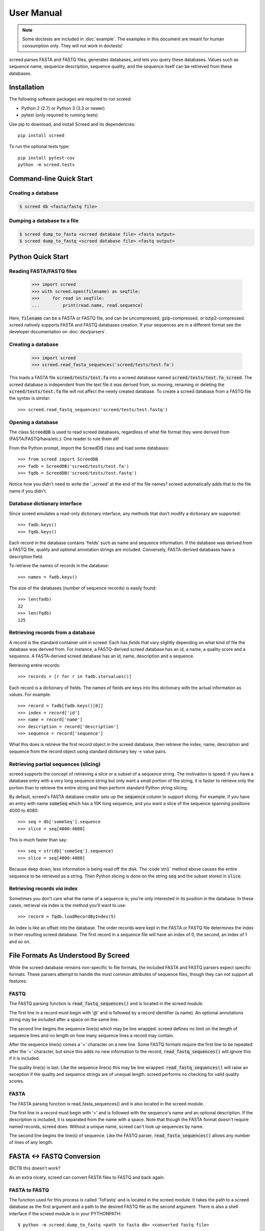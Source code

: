 ===========
User Manual
===========

.. note::

   Some doctests are included in :doc:`example`. The examples in this
   document are meant for human consumption only. They will not work in
   doctests!

screed parses FASTA and FASTQ files, generates databases, and lets you query
these databases. Values such as sequence name, sequence description, sequence
quality, and the sequence itself can be retrieved from these databases.

Installation
============

The following software packages are required to run screed:

* Python 2 (2.7) or Python 3 (3.3 or newer)
* pytest (only required to running tests)

Use pip to download, and install Screed and its dependencies::

    pip install screed

To run the optional tests type::

    pip install pytest-cov
    python -m screed.tests

Command-line Quick Start
========================

Creating a database
-------------------

.. code::

    $ screed db <fasta/fastq file>

Dumping a database to a file
----------------------------

.. code::

    $ screed dump_to_fasta <screed database file> <fasta output>
    $ screed dump_to_fastq <screed database file> <fastq output>

Python Quick Start
==================

Reading FASTA/FASTQ files
-------------------------

   >>> import screed
   >>> with screed.open(filename) as seqfile:
   >>>     for read in seqfile:
   ...         print(read.name, read.sequence)

Here, :code:`filename` can be a FASTA or FASTQ file, and can be uncompressed,
gzip-compressed, or bzip2-compressed. screed natively supports FASTA and FASTQ
databases creation. If your sequences are in a different format see the
developer documentation on :doc:`dev/parsers`.

Creating a database
-------------------

    >>> import screed
    >>> screed.read_fasta_sequences('screed/tests/test.fa')

This loads a FASTA file :code:`screed/tests/test.fa` into a screed database
named :code:`screed/tests/test.fa_screed`. The screed database is independent
from the text file it was derived from, so moving, renaming or deleting the
:code:`screed/tests/test.fa` file will not affect the newly created database.
To create a screed database from a FASTQ file the syntax is similar::

    >>> screed.read_fastq_sequences('screed/tests/test.fastq')

Opening a database
------------------

The class :code:`ScreedDB` is used to read screed databases, regardless of what
file format they were derived from (FASTA/FASTQ/hava/etc.). One reader to rule
them all!

From the Python prompt, import the ScreedDB class and load some databases::

    >>> from screed import ScreedDB
    >>> fadb = ScreedDB('screed/tests/test.fa')
    >>> fqdb = ScreedDB('screed/tests/test.fastq')

Notice how you didn't need to write the '_screed' at the end of the file names?
screed automatically adds that to the file name if you didn't.

Database dictionary interface
-----------------------------

Since screed emulates a read-only dictionary interface, any methods that don't
modify a dictionary are supported::

    >>> fadb.keys()
    >>> fqdb.keys()

Each record in the database contains 'fields' such as name and sequence
information. If the database was derived from a FASTQ file, quality and optional
annotation strings are included. Conversely, FASTA-derived databases have a
description field.

To retrieve the names of records in the database::

    >>> names = fadb.keys()

The size of the databases (number of sequence records) is easily found::

    >>> len(fadb)
    22
    >>> len(fqdb)
    125

Retrieving records from a database
----------------------------------

A record is the standard container unit in screed. Each has *fields* that vary
slightly depending on what kind of file the database was derived from. For
instance, a FASTQ-derived screed database has an id, a name, a quality score and
a sequence. A FASTA-derived screed database has an id, name, description and a
sequence.

Retrieving entire records::

    >>> records = [r for r in fadb.itervalues()]

Each record is a dictionary of fields. The names of fields are keys into this
dictionary with the actual information as values. For example::

    >>> record = fadb[fadb.keys()[0]]
    >>> index = record['id']
    >>> name = record['name']
    >>> description = record['description']
    >>> sequence = record['sequence']

What this does is retrieve the first record object in the screed database, then
retrieve the index, name, description and sequence from the record object using
standard dictionary key -> value pairs.

Retrieving partial sequences (slicing)
--------------------------------------

screed supports the concept of retrieving a *slice* or a subset of a sequence
string. The motivation is speed: if you have a database entry with a very long
sequence string but only want a small portion of the string, it is faster to
retrieve only the portion than to retrieve the entire string and then perform
standard Python string slicing.

By default, screed's FASTA database creator sets up the :code:`sequence` column
to support slicing. For example, if you have an entry with name :code:`someSeq`
which has a 10K long sequence, and you want a slice of the sequence spanning
positions 4000 to 4080::

    >>> seq = db['someSeq'].sequence
    >>> slice = seq[4000:4080]

This is much faster than say::

    >>> seq = str(db['someSeq'].sequence)
    >>> slice = seq[4000:4080]

Because deep down, less information is being read off the disk. The :code`str()`
method above causes the entire sequence to be retrieved as a string. Then Python
slicing is done on the string :code:`seq` and the subset stored in
:code:`slice`.

Retrieving records *via* index
------------------------------

Sometimes you don't care what the name of a sequence is; you're only interested
in its position in the database. In these cases, retrieval via index is the
method you'll want to use::

    >>> record = fqdb.loadRecordByIndex(5)

An index is like an offset into the database. The order records were kept in the
FASTA or FASTQ file determines the index in their resulting screed database. The
first record in a sequence file will have an index of 0, the second, an index of
1 and so on.

File Formats As Understood By Screed
====================================

While the screed database remains non-specific to file formats, the included
FASTA and FASTQ parsers expect specific formats. These parsers attempt to handle
the most common attributes of sequence files, though they can not support all
features.

FASTQ
-----

The FASTQ parsing function is :code:`read_fastq_sequences()` and is located in
the screed module.

The first line in a record must begin with '@' and is followed by a record
identifier (a name). An optional annotations string may be included after a
space on the same line.

The second line begins the sequence line(s) which may be line wrapped. screed
defines no limit on the length of sequence lines and no length on how many
sequence lines a record may contain.

After the sequence line(s) comes a '+' character on a new line. Some FASTQ
formats require the first line to be repeated after the '+' character, but since
this adds no new information to the record, :code:`read_fastq_sequences()` will
ignore this if it is included.

The quality line(s) is last. Like the sequence line(s) this may be line wrapped.
:code:`read_fastq_sequences()` will raise an exception if the quality and
sequence strings are of unequal length. screed performs no checking for valid
quality scores.

FASTA
-----

The FASTA parsing function is read_fasta_sequences() and is also located in the
screed module.

The first line in a record must begin with '>' and is followed with the
sequence's name and an optional description. If the description is included, it
is separated from the name with a space. Note that though the FASTA format
doesn't require named records, screed does. Without a unique name, screed can't
look up sequences by name.

The second line begins the line(s) of sequence. Like the FASTQ parser,
:code:`read_fasta_sequences()` allows any number of lines of any length.

FASTA <-> FASTQ Conversion
==========================

@CTB this doesn't work?

As an extra nicety, screed can convert FASTA files to FASTQ and back again.

FASTA to FASTQ
--------------

The function used for this process is called 'ToFastq' and is located
in the screed module. It takes the path to a screed database as the
first argument and a path to the desired FASTQ file as the second
argument. There is also a shell interface if the screed module is in
your PYTHONPATH::

    $ python -m screed.dump_to_fastq <path to fasta db> <converted fastq file>

The FASTA name attribute is directly dumped from the file. The
sequence attribute is also dumped pretty much directly, but is line
wrapped to 80 characters if it is longer.

Any description line in the FASTA database is stored as a FASTQ annotation
string with no other interpretation done.

Finally, as there is no quality or quality score in a FASTA file, a
default one is generated. The generation of the quality follows the
Sanger FASTQ conventions. The score is 1 (ASCII: '"') meaning a
probability of about 75% that the read is incorrect (1 in 4
chance). This PHRED quality score is calculated from the Sanger
format: Q = -10log(p) where p is the probability of an incorrect
read. Obviously this is a very rough way of providing a quality score
and it is only intended to fill in the requirements of a FASTQ
file. Any application needing a true measurement of the quality
should not rely on this automatic conversion.

FASTQ to FASTA
--------------

The function used for this process is called 'toFasta' and is located
in the screed module. It takes the path to a screed database as the
first argument and a path to the desired FASTA file as the second
argument. Like the ToFastq function before, there is a shell interface
to ToFasta if the screed module is in your PYTHONPATH::

    $ python -m screed.dump_to_fasta <path to fastq db> <converted fasta file>

As above, the name and sequence attributes are directly dumped from
the FASTQ database to the FASTA file with the sequence line wrapping
to 80 characters.

If it exists, the FASTQ annotation tag is stored as the FASTA description tag.
As there is no equivalent in FASTA, the FASTQ quality score is ignored.
